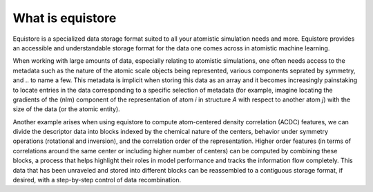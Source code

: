 What is equistore
=================

Equistore is a specialized data storage format suited to all your atomistic
simulation needs and more. Equistore provides an accessible and understandable
storage format for the data one comes across in atomistic machine learning.

When working with large amounts of data, especially relating to atomistic
simulations, one often needs access to the metadata such as the nature of
the atomic scale objects being represented, various components seprated by
symmetry, and .. to name a few. This metadata is implicit when storing this
data as an array and it becomes increasingly painstaking to locate entries
in the data corresponding to a specific selection of metadata (for example,
imagine locating the gradients of the (nlm) component of the representation
of atom *i* in structure *A* with respect to another atom *j*) with the size
of the data (or the atomic entity).

Another example arises when using equistore
to compute atom-centered density correlation (ACDC) features, we can divide the
descriptor data into blocks indexed by the chemical nature of the centers,
behavior under symmetry operations (rotational and inversion), and the correlation
order of the representation. Higher order features (in terms of correlations
around the same center or including higher number of centers) can be computed
by combining these blocks, a process that helps highlight their roles in model
performance and tracks the information flow completely.
This data that has been unraveled and stored into different blocks can be
reassembled to a contiguous storage format, if desired, with a step-by-step
control of data recombination.
